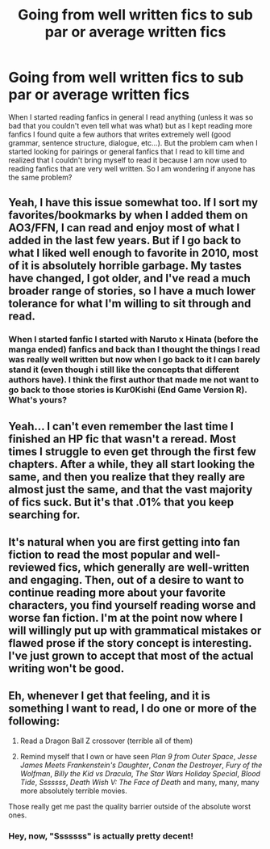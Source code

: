 #+TITLE: Going from well written fics to sub par or average written fics

* Going from well written fics to sub par or average written fics
:PROPERTIES:
:Author: 0-0Danny0-0
:Score: 8
:DateUnix: 1486450636.0
:DateShort: 2017-Feb-07
:FlairText: Discussion
:END:
When I started reading fanfics in general I read anything (unless it was so bad that you couldn't even tell what was what) but as I kept reading more fanfics I found quite a few authors that writes extremely well (good grammar, sentence structure, dialogue, etc...). But the problem cam when I started looking for pairings or general fanfics that I read to kill time and realized that I couldn't bring myself to read it because I am now used to reading fanfics that are very well written. So I am wondering if anyone has the same problem?


** Yeah, I have this issue somewhat too. If I sort my favorites/bookmarks by when I added them on AO3/FFN, I can read and enjoy most of what I added in the last few years. But if I go back to what I liked well enough to favorite in 2010, most of it is absolutely horrible garbage. My tastes have changed, I got older, and I've read a much broader range of stories, so I have a much lower tolerance for what I'm willing to sit through and read.
:PROPERTIES:
:Author: Saffrin-chan
:Score: 11
:DateUnix: 1486451240.0
:DateShort: 2017-Feb-07
:END:

*** When I started fanfic I started with Naruto x Hinata (before the manga ended) fanfics and back than I thought the things I read was really well written but now when I go back to it I can barely stand it (even though i still like the concepts that different authors have). I think the first author that made me not want to go back to those stories is Kur0Kishi (End Game Version R). What's yours?
:PROPERTIES:
:Author: 0-0Danny0-0
:Score: 1
:DateUnix: 1486453678.0
:DateShort: 2017-Feb-07
:END:


** Yeah... I can't even remember the last time I finished an HP fic that wasn't a reread. Most times I struggle to even get through the first few chapters. After a while, they all start looking the same, and then you realize that they really are almost just the same, and that the vast majority of fics suck. But it's that .01% that you keep searching for.
:PROPERTIES:
:Author: Lord_Anarchy
:Score: 6
:DateUnix: 1486477202.0
:DateShort: 2017-Feb-07
:END:


** It's natural when you are first getting into fan fiction to read the most popular and well-reviewed fics, which generally are well-written and engaging. Then, out of a desire to want to continue reading more about your favorite characters, you find yourself reading worse and worse fan fiction. I'm at the point now where I will willingly put up with grammatical mistakes or flawed prose if the story concept is interesting. I've just grown to accept that most of the actual writing won't be good.
:PROPERTIES:
:Author: goodlife23
:Score: 6
:DateUnix: 1486486066.0
:DateShort: 2017-Feb-07
:END:


** Eh, whenever I get that feeling, and it is something I want to read, I do one or more of the following:

1. Read a Dragon Ball Z crossover (terrible all of them)

2. Remind myself that I own or have seen /Plan 9 from Outer Space/, /Jesse James Meets Frankenstein's Daughter/, /Conan the Destroyer/, /Fury of the Wolfman/, /Billy the Kid vs Dracula/, /The Star Wars Holiday Special/, /Blood Tide/, /Sssssss/, /Death Wish V: The Face of Death/ and many, many, many more absolutely terrible movies.

Those really get me past the quality barrier outside of the absolute worst ones.
:PROPERTIES:
:Author: yarglethatblargle
:Score: 4
:DateUnix: 1486466871.0
:DateShort: 2017-Feb-07
:END:

*** Hey, now, "Sssssss" is actually pretty decent!
:PROPERTIES:
:Author: phoebeblue
:Score: 1
:DateUnix: 1486489985.0
:DateShort: 2017-Feb-07
:END:
